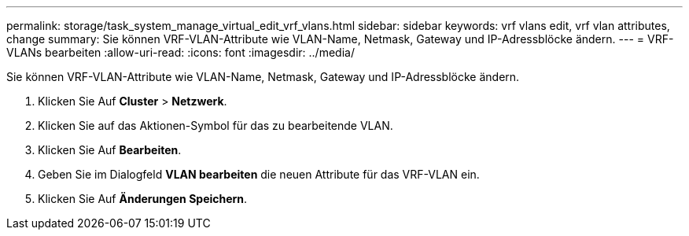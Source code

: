 ---
permalink: storage/task_system_manage_virtual_edit_vrf_vlans.html 
sidebar: sidebar 
keywords: vrf vlans edit, vrf vlan attributes, change 
summary: Sie können VRF-VLAN-Attribute wie VLAN-Name, Netmask, Gateway und IP-Adressblöcke ändern. 
---
= VRF-VLANs bearbeiten
:allow-uri-read: 
:icons: font
:imagesdir: ../media/


[role="lead"]
Sie können VRF-VLAN-Attribute wie VLAN-Name, Netmask, Gateway und IP-Adressblöcke ändern.

. Klicken Sie Auf *Cluster* > *Netzwerk*.
. Klicken Sie auf das Aktionen-Symbol für das zu bearbeitende VLAN.
. Klicken Sie Auf *Bearbeiten*.
. Geben Sie im Dialogfeld *VLAN bearbeiten* die neuen Attribute für das VRF-VLAN ein.
. Klicken Sie Auf *Änderungen Speichern*.

